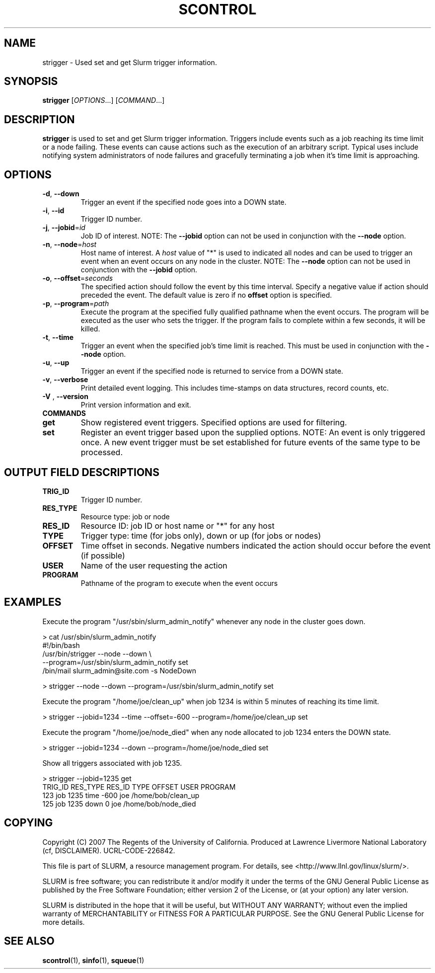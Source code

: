 .TH SCONTROL "1" "March 2007" "strigger 1.2" "Slurm components"

.SH "NAME"
strigger \- Used set and get Slurm trigger information.

.SH "SYNOPSIS"
\fBstrigger\fR [\fIOPTIONS\fR...] [\fICOMMAND\fR...]

.SH "DESCRIPTION"
\fBstrigger\fR is used to set and get Slurm trigger information.
Triggers include events such as a job reaching its time limit or 
a node failing. 
These events can cause actions such as the execution of an arbitrary 
script. 
Typical uses include notifying system administrators of node failures 
and gracefully terminating a job when it's time limit is approaching.

.SH "OPTIONS"
.TP
\fB\-d\fR, \fB\-\-down\fR
Trigger an event if the specified node goes into a DOWN state.

.TP
\fB\-i\fR, \fB\-\-id\fR
Trigger ID number.

.TP
\fB\-j\fR, \fB\-\-jobid\fR=\fIid\fR
Job ID of interest.
NOTE: The \fB\-\-jobid\fR option can not be used in conjunction with 
the \fB\-\-node\fR option.

.TP
\fB\-n\fR, \fB\-\-node\fR=\fIhost\fR
Host name of interest. 
A \fIhost\fR value of "*" is used to indicated all nodes and can 
be used to trigger an event when an event occurs on any node in 
the cluster.
NOTE: The \fB\-\-node\fR option can not be used in conjunction with 
the \fB\-\-jobid\fR option.

.TP
\fB\-o\fR, \fB\-\-offset\fR=\fIseconds\fR
The specified action should follow the event by this time interval.
Specify a negative value if action should preceded the event.
The default value is zero if no \fBoffset\fR option is specified.

.TP
\fB\-p\fR, \fB\-\-program\fR=\fIpath\fR
Execute the program at the specified fully qualified pathname
when the event occurs.
The program will be executed as the user who sets the trigger.
If the program fails to complete within a few seconds, it will 
be killed.

.TP
\fB\-t\fR, \fB\-\-time\fR
Trigger an event when the specified job's time limit is reached.
This must be used in conjunction with the \fB\-\-node\fR option.

.TP
\fB\-u\fR, \fB\-\-up\fR
Trigger an event if the specified node is returned to service
from a DOWN state.

.TP
\fB\-v\fR, \fB\-\-verbose\fR
Print detailed event logging. This includes time\-stamps on data structures, 
record counts, etc.

.TP
\fB\-V\fR , \fB\-\-version\fR
Print version information and exit.

.TP
\fBCOMMANDS\fR

.TP
\fBget\fP
Show registered event triggers.
Specified options are used for filtering.

.TP
\fBset\fP
Register an event trigger based upon the supplied options.
NOTE: An event is only triggered once. A new event trigger 
must be set established for future events of the same type 
to be processed. 

.SH "OUTPUT FIELD DESCRIPTIONS"
.TP
\fBTRIG_ID\fP
Trigger ID number.

.TP
\fBRES_TYPE\fP
Resource type: job or node

.TP
\fBRES_ID\fP
Resource ID: job ID or host name or "*" for any host

.TP
\fBTYPE\fP
Trigger type: time (for jobs only), down or up (for jobs or nodes)

.TP
\fBOFFSET\fP
Time offset in seconds. Negative numbers indicated the action should 
occur before the event (if possible)

.TP
\fBUSER\fP
Name of the user requesting the action

.TP
\fBPROGRAM\fP
Pathname of the program to execute when the event occurs

.SH "EXAMPLES"
Execute the program "/usr/sbin/slurm_admin_notify" whenever 
any node in the cluster goes down. 

.nf
> cat /usr/sbin/slurm_admin_notify
#!/bin/bash
/usr/bin/strigger --node --down \\
                  --program=/usr/sbin/slurm_admin_notify set
/bin/mail slurm_admin@site.com -s NodeDown

> strigger --node --down --program=/usr/sbin/slurm_admin_notify set
.fi

.PP
Execute the program "/home/joe/clean_up" when job 1234 is within 
5 minutes of reaching its time limit.

.nf
> strigger --jobid=1234 --time --offset=-600 --program=/home/joe/clean_up set
.fi

.PP
Execute the program "/home/joe/node_died" when any node allocated to
job 1234 enters the DOWN state.

.nf
> strigger --jobid=1234 --down --program=/home/joe/node_died set
.fi

.PP
Show all triggers associated with job 1235.

.nf
> strigger --jobid=1235 get
TRIG_ID RES_TYPE RES_ID TYPE OFFSET USER PROGRAM
    123      job   1235 time   -600  joe /home/bob/clean_up
    125      job   1235 down      0  joe /home/bob/node_died
.fi

.SH "COPYING"
Copyright (C) 2007 The Regents of the University of California.
Produced at Lawrence Livermore National Laboratory (cf, DISCLAIMER).
UCRL\-CODE\-226842.
.LP
This file is part of SLURM, a resource management program.
For details, see <http://www.llnl.gov/linux/slurm/>.
.LP
SLURM is free software; you can redistribute it and/or modify it under
the terms of the GNU General Public License as published by the Free
Software Foundation; either version 2 of the License, or (at your option)
any later version.
.LP
SLURM is distributed in the hope that it will be useful, but WITHOUT ANY
WARRANTY; without even the implied warranty of MERCHANTABILITY or FITNESS
FOR A PARTICULAR PURPOSE.  See the GNU General Public License for more
details.

.SH "SEE ALSO"
\fBscontrol\fR(1), \fBsinfo\fR(1), \fBsqueue\fR(1)


